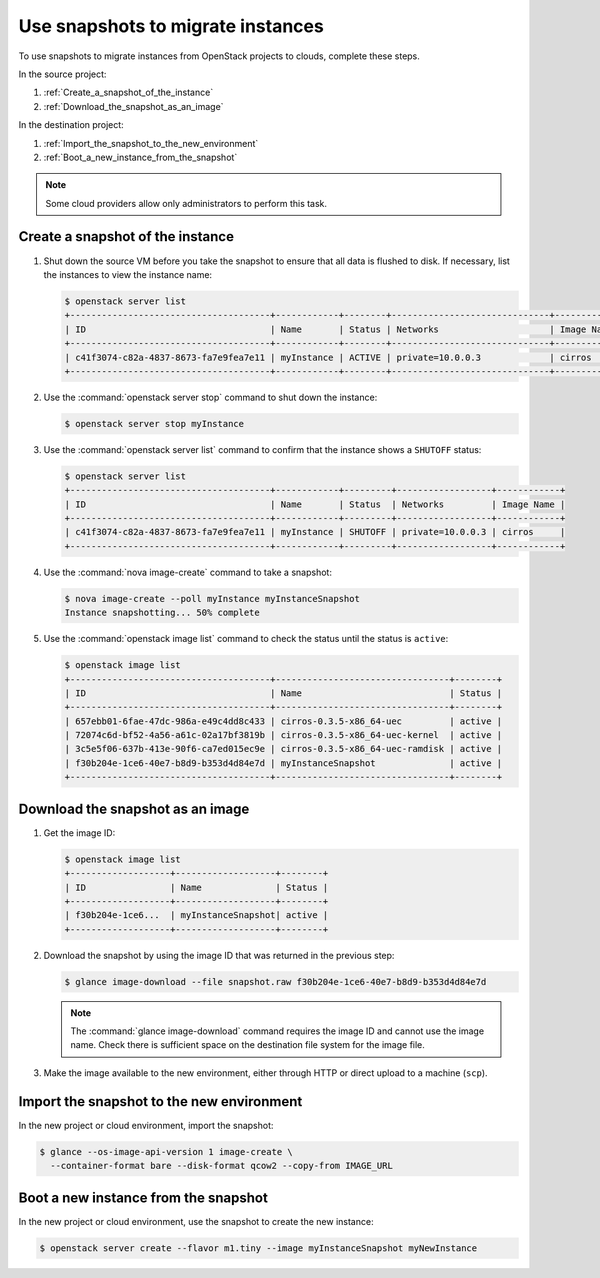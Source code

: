 ==================================
Use snapshots to migrate instances
==================================

To use snapshots to migrate instances from OpenStack projects to clouds,
complete these steps.

In the source project:

#. :ref:`Create_a_snapshot_of_the_instance`

#. :ref:`Download_the_snapshot_as_an_image`

In the destination project:

#. :ref:`Import_the_snapshot_to_the_new_environment`

#. :ref:`Boot_a_new_instance_from_the_snapshot`

.. note::

   Some cloud providers allow only administrators to perform this task.

.. _Create_a_snapshot_of_the_instance:

Create a snapshot of the instance
~~~~~~~~~~~~~~~~~~~~~~~~~~~~~~~~~

#. Shut down the source VM before you take the snapshot to ensure that all
   data is flushed to disk. If necessary, list the instances to view the
   instance name:

   .. code-block:: console

      $ openstack server list
      +--------------------------------------+------------+--------+------------------------------+------------+
      | ID                                   | Name       | Status | Networks                     | Image Name |
      +--------------------------------------+------------+--------+------------------------------+------------+
      | c41f3074-c82a-4837-8673-fa7e9fea7e11 | myInstance | ACTIVE | private=10.0.0.3             | cirros     |
      +--------------------------------------+------------+--------+------------------------------+------------+

#. Use the :command:`openstack server stop` command to shut down the instance:

   .. code-block:: console

      $ openstack server stop myInstance

#. Use the :command:`openstack server list` command to confirm that the
   instance shows a ``SHUTOFF`` status:

   .. code-block:: console

      $ openstack server list
      +--------------------------------------+------------+---------+------------------+------------+
      | ID                                   | Name       | Status  | Networks         | Image Name |
      +--------------------------------------+------------+---------+------------------+------------+
      | c41f3074-c82a-4837-8673-fa7e9fea7e11 | myInstance | SHUTOFF | private=10.0.0.3 | cirros     |
      +--------------------------------------+------------+---------+------------------+------------+

#. Use the :command:`nova image-create` command to take a snapshot:

   .. code-block:: console

      $ nova image-create --poll myInstance myInstanceSnapshot
      Instance snapshotting... 50% complete

#. Use the :command:`openstack image list` command to check the status
   until the status is ``active``:

   .. code-block:: console

      $ openstack image list
      +--------------------------------------+---------------------------------+--------+
      | ID                                   | Name                            | Status |
      +--------------------------------------+---------------------------------+--------+
      | 657ebb01-6fae-47dc-986a-e49c4dd8c433 | cirros-0.3.5-x86_64-uec         | active |
      | 72074c6d-bf52-4a56-a61c-02a17bf3819b | cirros-0.3.5-x86_64-uec-kernel  | active |
      | 3c5e5f06-637b-413e-90f6-ca7ed015ec9e | cirros-0.3.5-x86_64-uec-ramdisk | active |
      | f30b204e-1ce6-40e7-b8d9-b353d4d84e7d | myInstanceSnapshot              | active |
      +--------------------------------------+---------------------------------+--------+

.. _Download_the_snapshot_as_an_image:

Download the snapshot as an image
~~~~~~~~~~~~~~~~~~~~~~~~~~~~~~~~~

#. Get the image ID:

   .. code-block:: console

      $ openstack image list
      +-------------------+-------------------+--------+
      | ID                | Name              | Status |
      +-------------------+-------------------+--------+
      | f30b204e-1ce6...  | myInstanceSnapshot| active |
      +-------------------+-------------------+--------+

#. Download the snapshot by using the image ID that was returned in the
   previous step:

   .. code-block:: console

      $ glance image-download --file snapshot.raw f30b204e-1ce6-40e7-b8d9-b353d4d84e7d

   .. note::

      The :command:`glance image-download` command requires the image ID and
      cannot use the image name.
      Check there is sufficient space on the destination file system for
      the image file.

#. Make the image available to the new environment, either through HTTP or
   direct upload to a machine (``scp``).

.. _Import_the_snapshot_to_the_new_environment:

Import the snapshot to the new environment
~~~~~~~~~~~~~~~~~~~~~~~~~~~~~~~~~~~~~~~~~~

In the new project or cloud environment, import the snapshot:

.. code-block:: console

   $ glance --os-image-api-version 1 image-create \
     --container-format bare --disk-format qcow2 --copy-from IMAGE_URL

.. _Boot_a_new_instance_from_the_snapshot:

Boot a new instance from the snapshot
~~~~~~~~~~~~~~~~~~~~~~~~~~~~~~~~~~~~~

In the new project or cloud environment, use the snapshot to create the
new instance:

.. code-block:: console

   $ openstack server create --flavor m1.tiny --image myInstanceSnapshot myNewInstance
